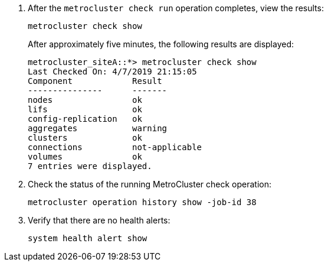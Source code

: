 . After the `metrocluster check run` operation completes, view the results:
+
`metrocluster check show`
+
After approximately five minutes, the following results are displayed:
+
----
metrocluster_siteA::*> metrocluster check show
Last Checked On: 4/7/2019 21:15:05
Component            Result
---------------      -------
nodes                ok
lifs                 ok
config-replication   ok
aggregates           warning
clusters             ok
connections          not-applicable
volumes              ok
7 entries were displayed.
----

. Check the status of the running MetroCluster check operation:
+
`metrocluster operation history show -job-id 38`

. Verify that there are no health alerts:
+
`system health alert show`
